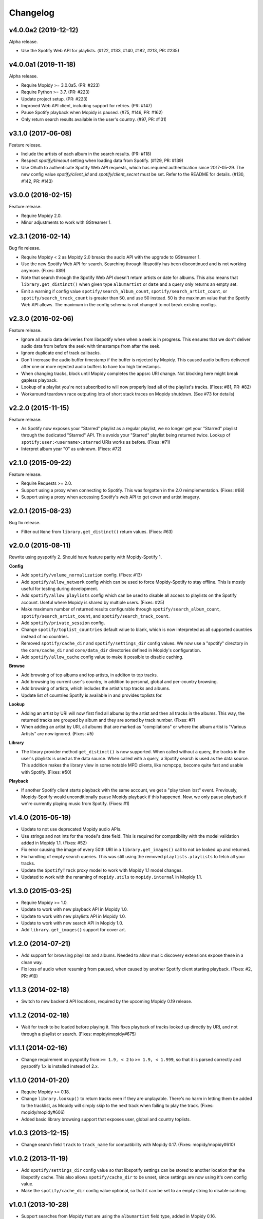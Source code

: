 *********
Changelog
*********


v4.0.0a2 (2019-12-12)
=====================

Alpha release.

- Use the Spotify Web API for playlists. (#122, #133, #140, #182, #213, PR:
  #235)


v4.0.0a1 (2019-11-18)
=====================

Alpha release.

- Require Mopidy >= 3.0.0a5. (PR: #223)

- Require Python >= 3.7. (PR: #223)

- Update project setup. (PR: #223)

- Improved Web API client, including support for retries. (PR: #147)

- Pause Spotify playback when Mopidy is paused. (#75, #146, PR: #162)

- Only return search results available in the user's country. (#97, PR: #131)


v3.1.0 (2017-06-08)
===================

Feature release.

- Include the artists of each album in the search results. (PR: #118)

- Respect `spotify/timeout` setting when loading data from Spotify. (#129, PR:
  #139)

- Use OAuth to authenticate Spotify Web API requests, which has required
  authentication since 2017-05-29. The new config value `spotify/client_id` and
  `spotify/client_secret` must be set. Refer to the README for details. (#130,
  #142, PR: #143)


v3.0.0 (2016-02-15)
===================

Feature release.

- Require Mopidy 2.0.

- Minor adjustments to work with GStreamer 1.


v2.3.1 (2016-02-14)
===================

Bug fix release.

- Require Mopidy < 2 as Mopidy 2.0 breaks the audio API with the upgrade to
  GStreamer 1.

- Use the new Spotify Web API for search. Searching through libspotify has been
  discontinued and is not working anymore. (Fixes: #89)

- Note that search through the Spotify Web API doesn't return artists or date
  for albums. This also means that ``library.get_distinct()`` when given type
  ``albumartist`` or ``date`` and a query only returns an empty set.

- Emit a warning if config value ``spotify/search_album_count``,
  ``spotify/search_artist_count``, or ``spotify/search_track_count`` is greater
  than 50, and use 50 instead. 50 is the maximum value that the Spotify Web API
  allows. The maximum in the config schema is not changed to not break existing
  configs.


v2.3.0 (2016-02-06)
===================

Feature release.

- Ignore all audio data deliveries from libspotify when when a seek is in
  progress. This ensures that we don't deliver audio data from before the seek
  with timestamps from after the seek.

- Ignore duplicate end of track callbacks.

- Don't increase the audio buffer timestamp if the buffer is rejected by
  Mopidy. This caused audio buffers delivered after one or more rejected audio
  buffers to have too high timestamps.

- When changing tracks, block until Mopidy completes the appsrc URI change.
  Not blocking here might break gapless playback.

- Lookup of a playlist you're not subscribed to will now properly load all of
  the playlist's tracks. (Fixes: #81, PR: #82)

- Workaround teardown race outputing lots of short stack traces on Mopidy
  shutdown. (See #73 for details)


v2.2.0 (2015-11-15)
===================

Feature release.

- As Spotify now exposes your "Starred" playlist as a regular playlist, we no
  longer get your "Starred" playlist through the dedicated "Starred" API. This
  avoids your "Starred" playlist being returned twice. Lookup of
  ``spotify:user:<username>:starred`` URIs works as before. (Fixes: #71)

- Interpret album year "0" as unknown. (Fixes: #72)


v2.1.0 (2015-09-22)
===================

Feature release.

- Require Requests >= 2.0.

- Support using a proxy when connecting to Spotify. This was forgotten in the
  2.0 reimplementation. (Fixes: #68)

- Support using a proxy when accessing Spotify's web API to get cover and
  artist imagery.


v2.0.1 (2015-08-23)
===================

Bug fix release.

- Filter out ``None`` from ``library.get_distinct()`` return values. (Fixes:
  #63)


v2.0.0 (2015-08-11)
===================

Rewrite using pyspotify 2. Should have feature parity with Mopidy-Spotify 1.

**Config**

- Add ``spotify/volume_normalization`` config. (Fixes: #13)

- Add ``spotify/allow_network`` config which can be used to force
  Mopidy-Spotify to stay offline. This is mostly useful for testing during
  development.

- Add ``spotify/allow_playlists`` config which can be used to disable all
  access to playlists on the Spotify account. Useful where Mopidy is shared by
  multiple users. (Fixes: #25)

- Make maximum number of returned results configurable through
  ``spotify/search_album_count``, ``spotify/search_artist_count``, and
  ``spotify/search_track_count``.

- Add ``spotify/private_session`` config.

- Change ``spotify/toplist_countries`` default value to blank, which is now
  interpreted as all supported countries instead of no countries.

- Removed ``spotify/cache_dir`` and ``spotify/settings_dir`` config values. We
  now use a "spotify" directory in the ``core/cache_dir`` and
  ``core/data_dir`` directories defined in Mopidy's configuration.

- Add ``spotify/allow_cache`` config value to make it possible to disable
  caching.

**Browse**

- Add browsing of top albums and top artists, in additon to top tracks.

- Add browsing by current user's country, in addition to personal, global and
  per-country browsing.

- Add browsing of artists, which includes the artist's top tracks and albums.

- Update list of countries Spotify is available in and provides toplists for.

**Lookup**

- Adding an artist by URI will now first find all albums by the artist and
  then all tracks in the albums. This way, the returned tracks are grouped by
  album and they are sorted by track number. (Fixes: #7)

- When adding an artist by URI, all albums that are marked as "compilations"
  or where the album artist is "Various Artists" are now ignored. (Fixes: #5)

**Library**

- The library provider method ``get_distinct()`` is now supported. When called
  without a query, the tracks in the user's playlists is used as the data
  source. When called with a query, a Spotify search is used as the data
  source. This addition makes the library view in some notable MPD clients,
  like ncmpcpp, become quite fast and usable with Spotify. (Fixes: #50)

**Playback**

- If another Spotify client starts playback with the same account, we get a
  "play token lost" event. Previously, Mopidy-Spotify would unconditionally
  pause Mopidy playback if this happened. Now, we only pause playback if we're
  currently playing music from Spotify. (Fixes: #1)


v1.4.0 (2015-05-19)
===================

- Update to not use deprecated Mopidy audio APIs.

- Use strings and not ints for the model's date field. This is required for
  compatibility with the model validation added in Mopidy 1.1. (Fixes: #52)

- Fix error causing the image of every 50th URI in a ``library.get_images()``
  call to not be looked up and returned.

- Fix handling of empty search queries. This was still using the removed
  ``playlists.playlists`` to fetch all your tracks.

- Update the ``SpotifyTrack`` proxy model to work with Mopidy 1.1 model
  changes.

- Updated to work with the renaming of ``mopidy.utils`` to ``mopidy.internal``
  in Mopidy 1.1.


v1.3.0 (2015-03-25)
===================

- Require Mopidy >= 1.0.

- Update to work with new playback API in Mopidy 1.0.

- Update to work with new playlists API in Mopidy 1.0.

- Update to work with new search API in Mopidy 1.0.

- Add ``library.get_images()`` support for cover art.


v1.2.0 (2014-07-21)
===================

- Add support for browsing playlists and albums. Needed to allow music
  discovery extensions expose these in a clean way.

- Fix loss of audio when resuming from paused, when caused by another Spotify
  client starting playback. (Fixes: #2, PR: #19)


v1.1.3 (2014-02-18)
===================

- Switch to new backend API locations, required by the upcoming Mopidy 0.19
  release.


v1.1.2 (2014-02-18)
===================

- Wait for track to be loaded before playing it. This fixes playback of tracks
  looked up directly by URI, and not through a playlist or search. (Fixes:
  mopidy/mopidy#675)


v1.1.1 (2014-02-16)
===================

- Change requirement on pyspotify from ``>= 1.9, < 2`` to ``>= 1.9, < 1.999``,
  so that it is parsed correctly and pyspotify 1.x is installed instead of 2.x.


v1.1.0 (2014-01-20)
===================

- Require Mopidy >= 0.18.

- Change ``library.lookup()`` to return tracks even if they are unplayable.
  There's no harm in letting them be added to the tracklist, as Mopidy will
  simply skip to the next track when failing to play the track. (Fixes:
  mopidy/mopidy#606)

- Added basic library browsing support that exposes user, global and country
  toplists.


v1.0.3 (2013-12-15)
===================

- Change search field ``track`` to ``track_name`` for compatibility with
  Mopidy 0.17. (Fixes: mopidy/mopidy#610)


v1.0.2 (2013-11-19)
===================

- Add ``spotify/settings_dir`` config value so that libspotify settings can be
  stored to another location than the libspotify cache. This also allows
  ``spotify/cache_dir`` to be unset, since settings are now using it's own
  config value.

- Make the ``spotify/cache_dir`` config value optional, so that it can be set
  to an empty string to disable caching.


v1.0.1 (2013-10-28)
===================

- Support searches from Mopidy that are using the ``albumartist`` field type,
  added in Mopidy 0.16.

- Ignore the ``track_no`` field in search queries, added in Mopidy 0.16.

- Abort Spotify searches immediately if the search query is empty instead of
  waiting for the 10s timeout before returning an empty search result.


v1.0.0 (2013-10-08)
===================

- Moved extension out of the main Mopidy project.
